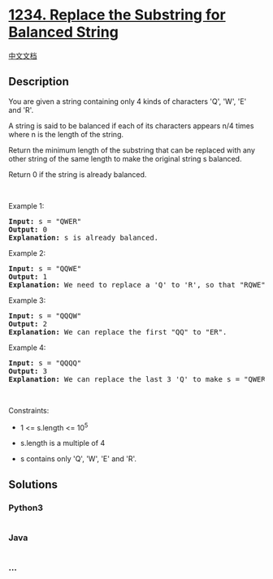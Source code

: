 * [[https://leetcode.com/problems/replace-the-substring-for-balanced-string][1234.
Replace the Substring for Balanced String]]
  :PROPERTIES:
  :CUSTOM_ID: replace-the-substring-for-balanced-string
  :END:
[[./solution/1200-1299/1234.Replace the Substring for Balanced String/README.org][中文文档]]

** Description
   :PROPERTIES:
   :CUSTOM_ID: description
   :END:

#+begin_html
  <p>
#+end_html

You are given a string containing only 4 kinds of characters 'Q', 'W',
'E' and 'R'.

#+begin_html
  </p>
#+end_html

#+begin_html
  <p>
#+end_html

A string is said to be balanced if each of its characters appears n/4
times where n is the length of the string.

#+begin_html
  </p>
#+end_html

#+begin_html
  <p>
#+end_html

Return the minimum length of the substring that can be replaced with any
other string of the same length to make the original string s balanced.

#+begin_html
  </p>
#+end_html

#+begin_html
  <p>
#+end_html

Return 0 if the string is already balanced.

#+begin_html
  </p>
#+end_html

#+begin_html
  <p>
#+end_html

 

#+begin_html
  </p>
#+end_html

#+begin_html
  <p>
#+end_html

Example 1:

#+begin_html
  </p>
#+end_html

#+begin_html
  <pre>
  <strong>Input:</strong> s = &quot;QWER&quot;
  <strong>Output:</strong> 0
  <strong>Explanation: </strong>s is already balanced.</pre>
#+end_html

#+begin_html
  <p>
#+end_html

Example 2:

#+begin_html
  </p>
#+end_html

#+begin_html
  <pre>
  <strong>Input:</strong> s = &quot;QQWE&quot;
  <strong>Output:</strong> 1
  <strong>Explanation: </strong>We need to replace a &#39;Q&#39; to &#39;R&#39;, so that &quot;RQWE&quot; (or &quot;QRWE&quot;) is balanced.
  </pre>
#+end_html

#+begin_html
  <p>
#+end_html

Example 3:

#+begin_html
  </p>
#+end_html

#+begin_html
  <pre>
  <strong>Input:</strong> s = &quot;QQQW&quot;
  <strong>Output:</strong> 2
  <strong>Explanation: </strong>We can replace the first &quot;QQ&quot; to &quot;ER&quot;. 
  </pre>
#+end_html

#+begin_html
  <p>
#+end_html

Example 4:

#+begin_html
  </p>
#+end_html

#+begin_html
  <pre>
  <strong>Input:</strong> s = &quot;QQQQ&quot;
  <strong>Output:</strong> 3
  <strong>Explanation: </strong>We can replace the last 3 &#39;Q&#39; to make s = &quot;QWER&quot;.
  </pre>
#+end_html

#+begin_html
  <p>
#+end_html

 

#+begin_html
  </p>
#+end_html

#+begin_html
  <p>
#+end_html

Constraints:

#+begin_html
  </p>
#+end_html

#+begin_html
  <ul>
#+end_html

#+begin_html
  <li>
#+end_html

1 <= s.length <= 10^5

#+begin_html
  </li>
#+end_html

#+begin_html
  <li>
#+end_html

s.length is a multiple of 4

#+begin_html
  </li>
#+end_html

#+begin_html
  <li>
#+end_html

s contains only 'Q', 'W', 'E' and 'R'.

#+begin_html
  </li>
#+end_html

#+begin_html
  </ul>
#+end_html

** Solutions
   :PROPERTIES:
   :CUSTOM_ID: solutions
   :END:

#+begin_html
  <!-- tabs:start -->
#+end_html

*** *Python3*
    :PROPERTIES:
    :CUSTOM_ID: python3
    :END:
#+begin_src python
#+end_src

*** *Java*
    :PROPERTIES:
    :CUSTOM_ID: java
    :END:
#+begin_src java
#+end_src

*** *...*
    :PROPERTIES:
    :CUSTOM_ID: section
    :END:
#+begin_example
#+end_example

#+begin_html
  <!-- tabs:end -->
#+end_html
